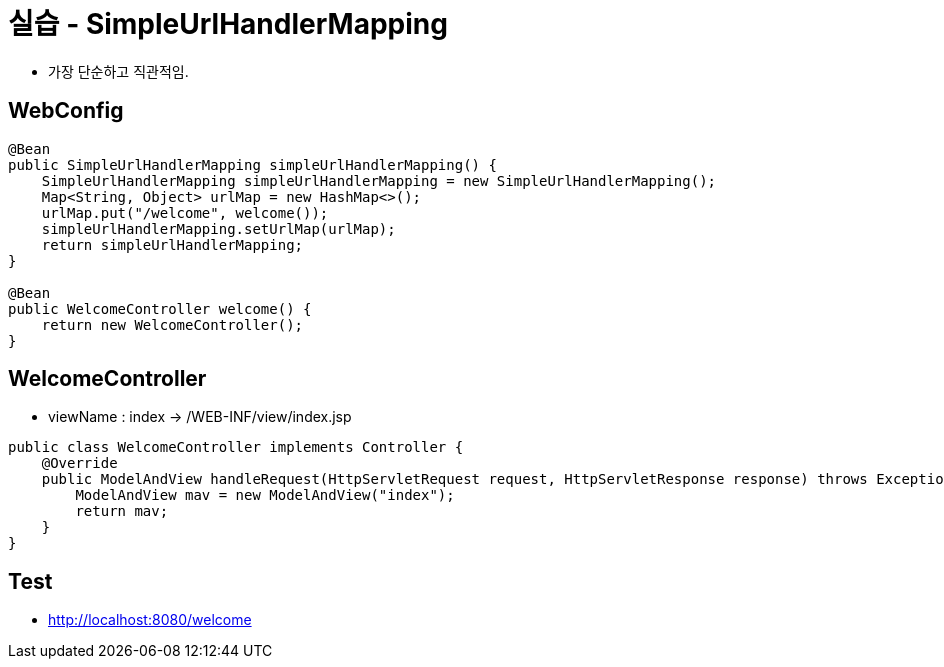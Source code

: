 = 실습 - SimpleUrlHandlerMapping

* 가장 단순하고 직관적임.

== WebConfig

[source,java]
----
@Bean
public SimpleUrlHandlerMapping simpleUrlHandlerMapping() {
    SimpleUrlHandlerMapping simpleUrlHandlerMapping = new SimpleUrlHandlerMapping();
    Map<String, Object> urlMap = new HashMap<>();
    urlMap.put("/welcome", welcome());
    simpleUrlHandlerMapping.setUrlMap(urlMap);
    return simpleUrlHandlerMapping;
}

@Bean
public WelcomeController welcome() {
    return new WelcomeController();
}

----

== WelcomeController

* viewName : index -&gt; /WEB-INF/view/index.jsp
[source,java]
----
public class WelcomeController implements Controller {
    @Override
    public ModelAndView handleRequest(HttpServletRequest request, HttpServletResponse response) throws Exception {
        ModelAndView mav = new ModelAndView("index");
        return mav;
    }
}
----

== Test

* http://localhost:8080/welcome